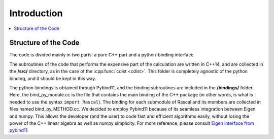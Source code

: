 .. _intro:

Introduction
============

.. contents::
   :local:
   

.. _code_structure:

Structure of the Code
---------------------

The code is divided mainly in two parts: a pure C++ part and a python-binding interface.

The subroutines of the code that performs the expensive part of the calculation are written in C++14, and are collected in the **/src/** directory, as in the case of the :cpp:func:`cdist <cdist>`. This folder is completely agnostic of the python binding, and it should be kept in this way.

The python-bindings is obtained through Pybind11, and the binding subroutines are included in the **/bindings/** folder. Here, the bind_py_module.cc is the file that contains the main binding of the C++ package (in other words, is what is needed to use the syntax ``import Rascal``). The binding for each submodule of Rascal and its members are collected in files named bind_py_METHOD.cc. We decided to employ Pybind11 because of its seamless integration between Eigen and numpy. This allows the developer (and the user) to code fast and efficient algorithms easily, without losing the power of the C++ linear algebra as well as numpy simplicity. For more reference, please consult `Eigen interface from pybind11 <http://pybind11.readthedocs.io/en/stable/advanced/cast/eigen.html?highlight=eigen#pass-by-reference>`_.

